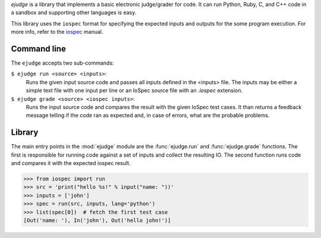 `ejudge` is a library that implements a basic electronic judge/grader for code.
It can run Python, Ruby, C, and C++ code in a sandbox and supporting other
languages is easy.

This library uses the ``iospec`` format for specifying the expected inputs and
outputs for the some program execution. For more info, refer to the iospec_
manual.

.. _iospec: https://readthedocs.org/iospec/


Command line
============

The ``ejudge`` accepts two sub-commands:

``$ ejudge run <source> <inputs>``:
    Runs the given input source code and passes all inputs defined
    in the <inputs> file. The inputs may be either a simple text file with one
    input per line or an IoSpec source file with an `.iospec` extension.
``$ ejudge grade <source> <iospec inputs>``:
    Runs the input source code and compares the result with the given IoSpec
    test cases. It than returns a feedback message telling if the code ran as
    expected and, in case of errors, what are the probable problems.

Library
=======

The main entry points in the :mod:`ejudge` module are the :func:`ejudge.run` and
:func:`ejudge.grade` functions. The first is responsible for running code against
a set of inputs and collect the resulting IO. The second function runs code and
compares it with the expected iospec result.

>>> from iospec import run
>>> src = 'print("hello %s!" % input("name: "))'
>>> inputs = ['john']
>>> spec = run(src, inputs, lang='python')
>>> list(spec[0])  # fetch the first test case
[Out('name: '), In('john'), Out('hello john!')]
